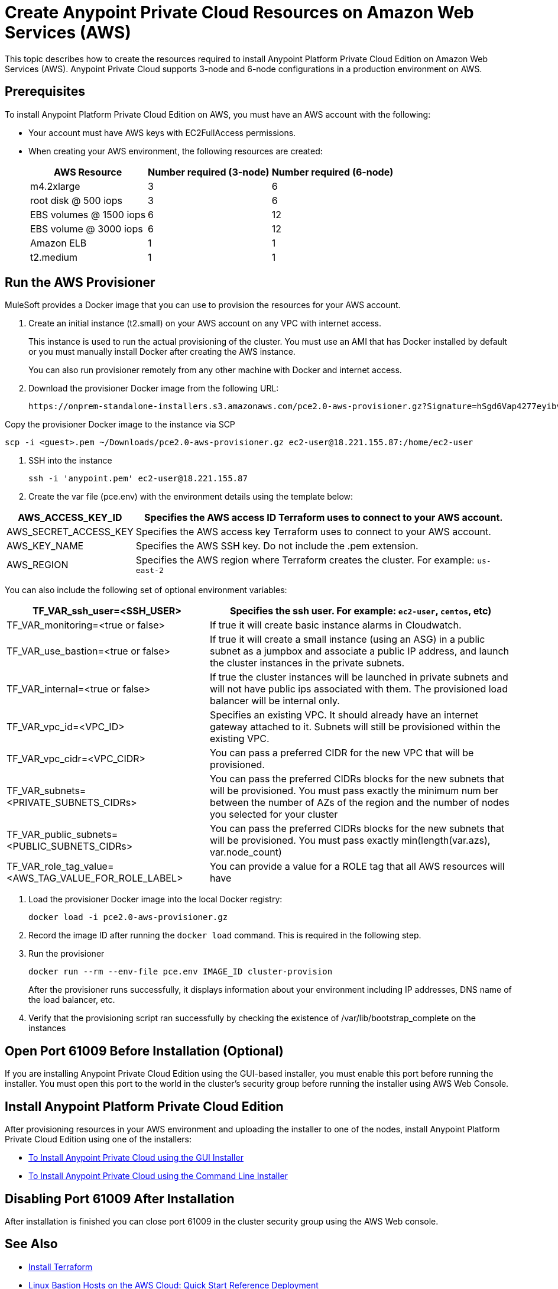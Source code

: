 = Create Anypoint Private Cloud Resources on Amazon Web Services (AWS)

This topic describes how to create the resources required to install Anypoint Platform Private Cloud Edition on Amazon Web Services (AWS). Anypoint Private Cloud supports 3-node and 6-node configurations in a production environment on AWS.

== Prerequisites

To install Anypoint Platform Private Cloud Edition on AWS, you must have an AWS account with the following:

* Your account must have AWS keys with EC2FullAccess permissions. 
* When creating your AWS environment, the following resources are created:
+
[%header%autowidth.spread]
|===
| AWS Resource | Number required (3-node) | Number required (6-node)
| m4.2xlarge | 3 | 6
| root disk @ 500 iops | 3 | 6
| EBS volumes @ 1500 iops | 6 | 12
| EBS volume @ 3000 iops | 6 | 12
| Amazon ELB | 1 | 1
| t2.medium | 1 | 1
|===

== Run the AWS Provisioner

MuleSoft provides a Docker image that you can use to provision the resources for your AWS account.

. Create an initial instance (t2.small) on your AWS account on any VPC with internet access.
+
This instance is used to run the actual provisioning of the cluster. You must use an AMI that has Docker installed by default or you must manually install Docker after creating the AWS instance.
+
You can also run provisioner remotely from any other machine with Docker and internet access.

. Download the provisioner Docker image from the following URL:
+
----
https://onprem-standalone-installers.s3.amazonaws.com/pce2.0-aws-provisioner.gz?Signature=hSgd6Vap4277eyibvfBqcXAJbqk%3D&Expires=1550697034&AWSAccessKeyId=AKIAI3RYALJL3PWNBRSQ
----

Copy the provisioner Docker image to the instance via SCP

----
scp -i <guest>.pem ~/Downloads/pce2.0-aws-provisioner.gz ec2-user@18.221.155.87:/home/ec2-user
----

. SSH into the instance
+
----
ssh -i 'anypoint.pem' ec2-user@18.221.155.87
----

. Create the var file (pce.env) with the environment details using the template below:

[%header%autowidth.spread]
|===
| AWS_ACCESS_KEY_ID | Specifies the AWS access ID Terraform uses to connect to your AWS account.
| AWS_SECRET_ACCESS_KEY | Specifies the AWS access key Terraform uses to connect to your AWS account.
| AWS_KEY_NAME | Specifies the AWS SSH key. Do not include the .pem extension.
| AWS_REGION | Specifies the AWS region where Terraform creates the cluster. For example: `us-east-2`
|===

You can also include the following set of optional environment variables: 

[%header%autowidth.spread]
|===
| TF_VAR_ssh_user=<SSH_USER> | Specifies the ssh user. For example: `ec2-user`, `centos`, etc)
| TF_VAR_monitoring=<true or false> | If true it will create basic instance alarms in Cloudwatch.
| TF_VAR_use_bastion=<true or false> | If true it will create a small instance (using an ASG) in a public subnet as a jumpbox and associate a public IP address, and launch the cluster instances in the private subnets.
| TF_VAR_internal=<true or false> | If true the cluster instances will be launched in private subnets and will not have public ips associated with them. The provisioned load balancer will be internal only.
| TF_VAR_vpc_id=<VPC_ID> | Specifies an existing VPC. It should already have an internet gateway attached to it. Subnets will still be provisioned within the existing VPC.
| TF_VAR_vpc_cidr=<VPC_CIDR> | You can pass a preferred CIDR for the new VPC that will be provisioned.
| TF_VAR_subnets=<PRIVATE_SUBNETS_CIDRs> | You can pass the preferred CIDRs blocks for the new subnets that will be provisioned. You must pass exactly the minimum num	ber between the number of AZs of the region and the number of nodes you selected for your cluster
| TF_VAR_public_subnets=<PUBLIC_SUBNETS_CIDRs> | You can pass the preferred CIDRs blocks for the new subnets that will be provisioned. You must pass exactly min(length(var.azs), var.node_count)
| TF_VAR_role_tag_value=<AWS_TAG_VALUE_FOR_ROLE_LABEL> | You can provide a value for a ROLE tag that all AWS resources will have
|===

. Load the provisioner Docker image into the local Docker registry:
+
----
docker load -i pce2.0-aws-provisioner.gz
----

. Record the image ID after running the `docker load` command. This is required in the following step.

.  Run the provisioner
+
----
docker run --rm --env-file pce.env IMAGE_ID cluster-provision
----
+
After the provisioner runs successfully, it displays information about your environment including IP addresses, DNS name of the load balancer, etc.

. Verify that the provisioning script ran successfully by checking the existence of /var/lib/bootstrap_complete on the instances

== Open Port 61009 Before Installation (Optional)

If you are installing Anypoint Private Cloud Edition using the GUI-based installer, you must enable this port before running the installer. You must open this port to the world in the cluster's security group before running the installer using AWS Web Console.

== Install Anypoint Platform Private Cloud Edition

After provisioning resources in your AWS environment and uploading the installer to one of the nodes, install Anypoint Platform Private Cloud Edition using one of the installers:

* link:/anypoint-private-cloud/v/2.0/install-installer[To Install Anypoint Private Cloud using the GUI Installer]
* link:/anypoint-private-cloud/v/2.0/install-auto-install[To Install Anypoint Private Cloud using the Command Line Installer]

== Disabling Port 61009 After Installation

After installation is finished you can close port 61009 in the cluster security group using the AWS Web console.

== See Also

* https://www.terraform.io/intro/getting-started/install.html[Install Terraform]
* https://docs.aws.amazon.com/quickstart/latest/linux-bastion/welcome.html[Linux Bastion Hosts on the AWS Cloud: Quick Start Reference Deployment]
